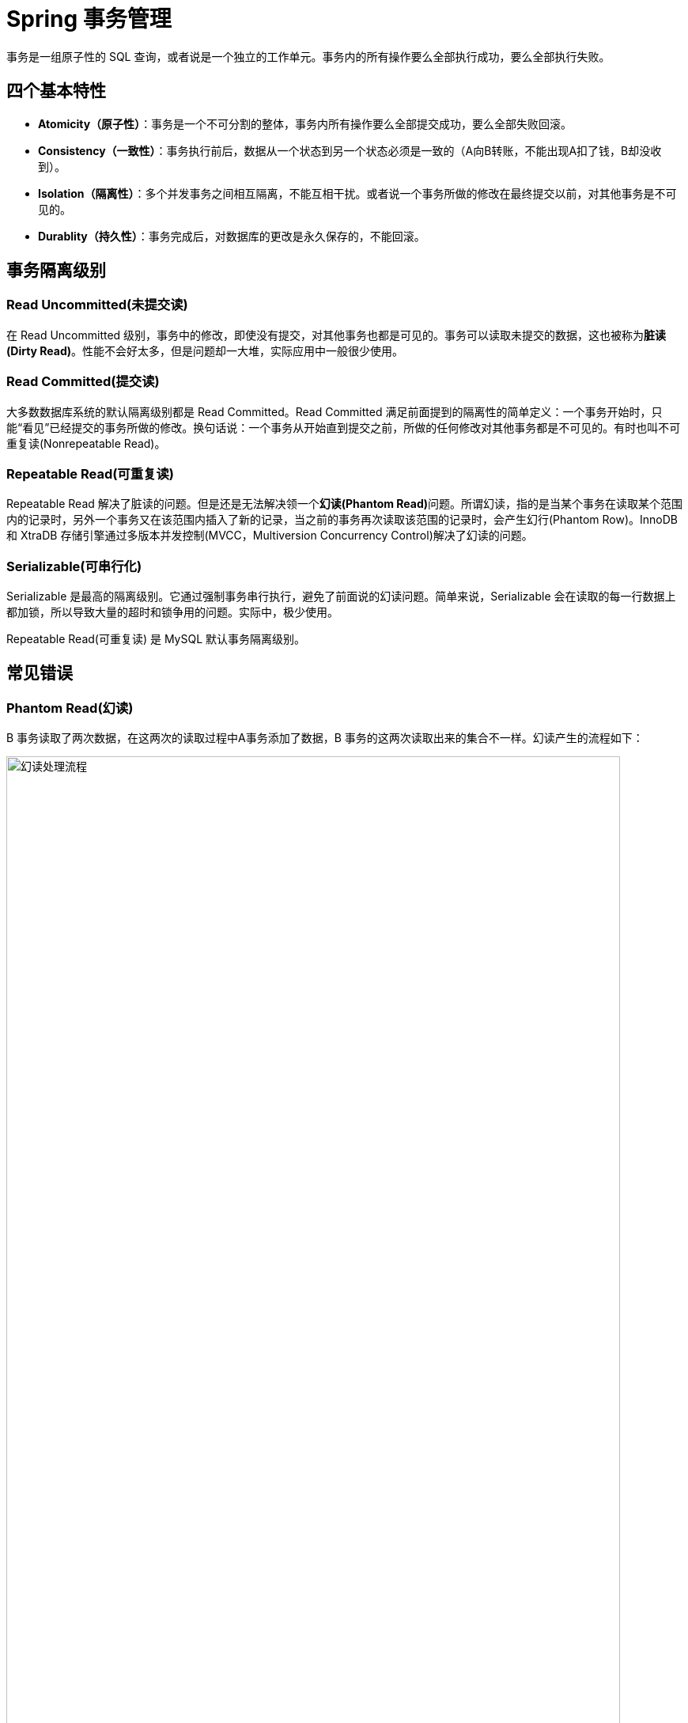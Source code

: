 [#transaction]
= Spring 事务管理

事务是一组原子性的 SQL 查询，或者说是一个独立的工作单元。事务内的所有操作要么全部执行成功，要么全部执行失败。

== 四个基本特性

* **Atomicity（原子性）**：事务是一个不可分割的整体，事务内所有操作要么全部提交成功，要么全部失败回滚。
* **Consistency（一致性）**：事务执行前后，数据从一个状态到另一个状态必须是一致的（A向B转账，不能出现A扣了钱，B却没收到）。
* **Isolation（隔离性）**：多个并发事务之间相互隔离，不能互相干扰。或者说一个事务所做的修改在最终提交以前，对其他事务是不可见的。
* **Durablity（持久性）**：事务完成后，对数据库的更改是永久保存的，不能回滚。

== 事务隔离级别

=== Read Uncommitted(未提交读)

在 Read Uncommitted 级别，事务中的修改，即使没有提交，对其他事务也都是可见的。事务可以读取未提交的数据，这也被称为**脏读(Dirty Read)**。性能不会好太多，但是问题却一大堆，实际应用中一般很少使用。

=== Read Committed(提交读)

大多数数据库系统的默认隔离级别都是 Read Committed。Read Committed 满足前面提到的隔离性的简单定义：一个事务开始时，只能“看见”已经提交的事务所做的修改。换句话说：一个事务从开始直到提交之前，所做的任何修改对其他事务都是不可见的。有时也叫不可重复读(Nonrepeatable Read)。

=== Repeatable Read(可重复读)

Repeatable Read 解决了脏读的问题。但是还是无法解决领一个**幻读(Phantom Read)**问题。所谓幻读，指的是当某个事务在读取某个范围内的记录时，另外一个事务又在该范围内插入了新的记录，当之前的事务再次读取该范围的记录时，会产生幻行(Phantom Row)。InnoDB 和 XtraDB 存储引擎通过多版本并发控制(MVCC，Multiversion Concurrency Control)解决了幻读的问题。

=== Serializable(可串行化)

Serializable 是最高的隔离级别。它通过强制事务串行执行，避免了前面说的幻读问题。简单来说，Serializable 会在读取的每一行数据上都加锁，所以导致大量的超时和锁争用的问题。实际中，极少使用。

Repeatable Read(可重复读) 是 MySQL 默认事务隔离级别。

== 常见错误

=== Phantom Read(幻读)

B 事务读取了两次数据，在这两次的读取过程中A事务添加了数据，B 事务的这两次读取出来的集合不一样。幻读产生的流程如下：

image::images/phantom-read-process.png[title="幻读处理流程", alt="幻读处理流程", width="95%", align="center"]

这个流程看起来和不可重复读差不多，但幻读强调的集合的增减，而不是单独一条数据的修改。

=== NonRepeatable Read(不可重复读)

B 事务读取了两次数据，在这两次的读取过程中 A 事务修改了数据，B 事务的这两次读取出来的数据不一样。B 事务这种读取的结果，即为不可重复读（Nonrepeatable Read）。相反，“可重复读”在同一个事务中多次读取数据时，能够保证所读数据一样，也就是后续读取不能读到另一个事务已提交的更新数据。不可重复读的产生的流程如下：

image::images/non-repeatable-read-process.png[title="不可重复读处理流程", alt="不可重复读处理流程", width="95%", align="center"]

=== Dirty Read(脏读)

A 事务执行过程中，B 事务读取了A事务的修改。但是由于某些原因，A 事务可能没有完成提交，发生 RollBack 了操作，则B事务所读取的数据就会是不正确的。这个未提交数据就是脏读（Dirty Read）。

image::images/dirty-read-process.png[title="脏读处理流程", alt="脏读处理流程", width="95%", align="center"]

=== Lost Update(第一类丢失更新)

在完全未隔离事务的情况下，两个事务更新同一条数据资源，某一事务完成，另一事务异常终止，回滚造成第一个完成的更新也同时丢失 。这个问题现代关系型数据库已经不会发生。

=== Lost Update(第二类丢失更新)

不可重复读有一种特殊情况，两个事务更新同一条数据资源，后完成的事务会造成先完成的事务更新丢失。这种情况就是大名鼎鼎的第二类丢失更新。主流的数据库已经默认屏蔽了第一类丢失更新问题（即：后做的事务撤销，发生回滚造成已完成事务的更新丢失），但我们编程的时候仍需要特别注意第二类丢失更新。它产生的流程如下：

image::images/second-lost-update-process.png[title="Lost Update(第二类丢失更新)", alt="Lost Update(第二类丢失更新)", width="95%", align="center"]

=== 小结

image::images/problem-reads.png[title="“读”之间的关系", alt="“读”之间的关系", align="center"]

image::images/transactional-summary.png[title="数据库事务总结", alt="数据库事务总结", width="95%", align="center"]

== Spring 中的隔离级别


[cols="2,3"]
|===
|常量名称 |解释说明

|ISOLATION_DEFAULT
|默认隔离级别，使用数据库默认的事务隔离级别。另外四个与 JDBC 的隔离级别相对应。

|ISOLATION_READ_UNCOMMITTED
|最低的事务隔离级别。它允许另外一个事务可以看到这个事务未提交的数据。这种隔离级别会产生脏读，不可重复读和幻读。

|ISOLATION_READ_COMMITTED
|保证一个事务修改的数据提交后才能被另外一个事务读取。另外一个事务不能读取该事务未提交的数据。

|ISOLATION_REPEATABLE_READ
|这种事务隔离级别可以防止脏读，不可重复读。但可能出现幻读。

|ISOLATION_SERIALIZABLE
|这是花费最高代价但是最可靠的事务隔离解绑。事务被处理为顺序执行。
|===

----
Spring 的事务隔离级别在 `TransactionDefinition` 中有定义。
----

== Spring 的事务传播行为

[cols="2,3"]
|===
|常量名称 |解释说明

|PROPAGATION_REQUIRED
|支持当前事务，如果当前没有事务，就新建一个事务。这是最常见的选择,也是 Spring 默认的事务的传播。

|PROPAGATION_SUPPORTS
|支持当前事务，如果当前没有事务，就以非事务方式执行。

|PROPAGATION_MANDATORY
|支持当前事务，如果当前没有事务，就抛出异常。

|PROPAGATION_REQUIRES_NEW
|新建事务，如果当前存在事务，把当前事务挂起。新建的事务将和被挂起的事务没有任何关系，是两个独立的事务，外层事务失败回滚之后，不能回滚内层事务执行的结果内层事务失败抛出异常，外层事务捕获，也可以不处理回滚操作

|PROPAGATION_NOT_SUPPORTED
|以非事务方式执行操作，如果当前存在事务，就把当前事务挂起。

|PROPAGATION_NEVER
|以非事务方式执行，如果当前存在事务，则抛出异常。

|PROPAGATION_NESTED
|如果一个活动的事务存在，则运行在一个嵌套的事务中。如果没有活动事务，则按 `REQUIRED` 属性执行。它使用了一个单独的事务，这个事务拥有多个可以回滚的保存点。内部事务的回滚不会对外部事务造成影影响。它只对 `DataSourceTransactionManaqer` 事务管理器起效。
|===

----
Spring 的事务传播行为在 `TransactionDefinition` 中有定义。
----


分析一下 Spring 中对事务支持的管理。同时，再分析一下 Java JTA 和 Java CMT。结合二者再来分析一下 Spring 中的事务管理。

`PROPAGATION_NOT_SUPPORTED` 以非事务方式运行，如果当前存在事务，则把当前事务挂起。 

TODO 如何挂起事务？

`org.springframework.transaction.support.TransactionTemplate.execute` 中，排除 `RuntimeException | Error` 异常就回滚。那么，在 `@Transactional(rollbackFor = Throwable.class)` 中指定了回滚异常，怎么生效？

TODO: 增加创建用户并授权的 SQL 语句。
